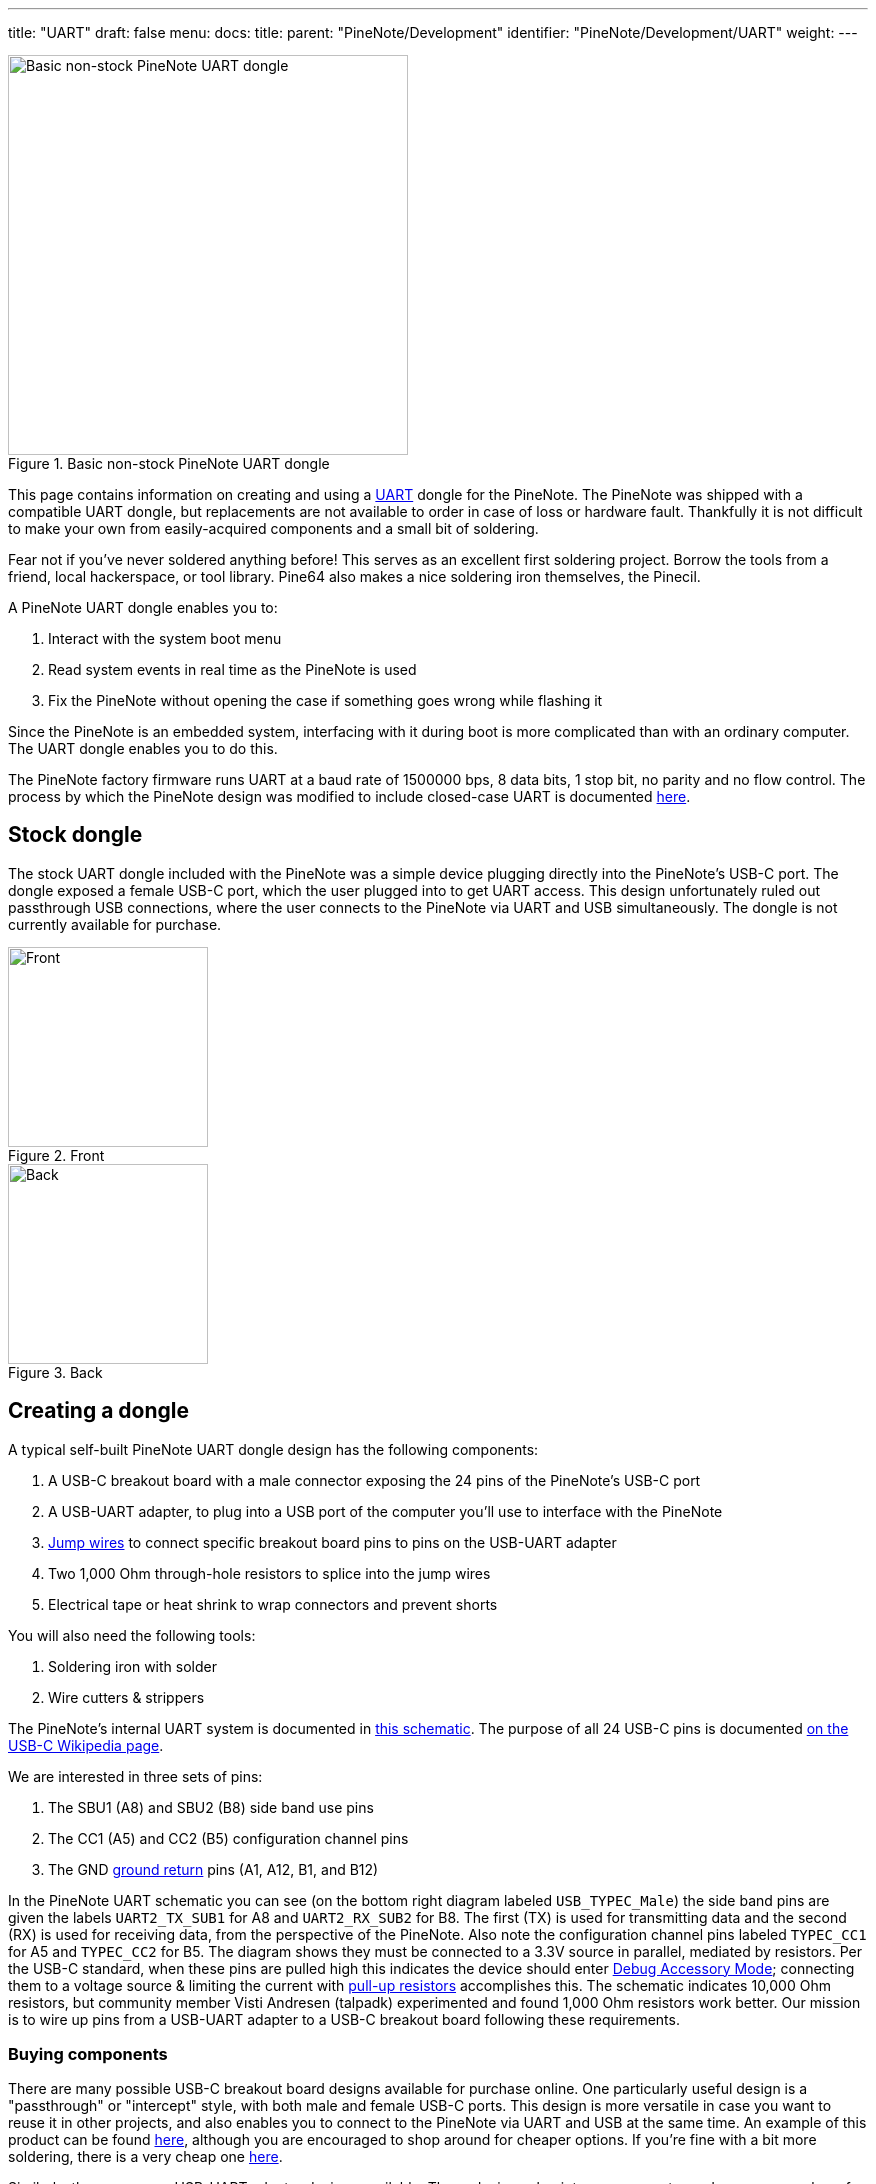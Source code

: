---
title: "UART"
draft: false
menu:
  docs:
    title:
    parent: "PineNote/Development"
    identifier: "PineNote/Development/UART"
    weight: 
---

image::/documentation/PineNote/images/Pinenote-uart-dongle.jpeg[Basic non-stock PineNote UART dongle,title="Basic non-stock PineNote UART dongle",width=400]

This page contains information on creating and using a https://en.wikipedia.org/wiki/Universal_asynchronous_receiver-transmitter[UART] dongle for the PineNote. The PineNote was shipped with a compatible UART dongle, but replacements are not available to order in case of loss or hardware fault. Thankfully it is not difficult to make your own from easily-acquired components and a small bit of soldering.

Fear not if you've never soldered anything before! This serves as an excellent first soldering project. Borrow the tools from a friend, local hackerspace, or tool library. Pine64 also makes a nice soldering iron themselves, the Pinecil.

A PineNote UART dongle enables you to:

. Interact with the system boot menu
. Read system events in real time as the PineNote is used
. Fix the PineNote without opening the case if something goes wrong while flashing it

Since the PineNote is an embedded system, interfacing with it during boot is more complicated than with an ordinary computer. The UART dongle enables you to do this.

The PineNote factory firmware runs UART at a baud rate of 1500000 bps, 8 data bits, 1 stop bit, no parity and no flow control. The process by which the PineNote design was modified to include closed-case UART is documented link:/documentation/PineNote/Hardware_Changes/Closed_Case_UART[here].

== Stock dongle

The stock UART dongle included with the PineNote was a simple device plugging directly into the PineNote's USB-C port. The dongle exposed a female USB-C port, which the user plugged into to get UART access. This design unfortunately ruled out passthrough USB connections, where the user connects to the PineNote via UART and USB simultaneously. The dongle is not currently available for purchase.

image::/documentation/PineNote/images/Pinenote-stock-uart-dongle-front.jpg[Front,title="Front",width=200]
image::/documentation/PineNote/images/Pinenote-stock-uart-dongle-back.jpg[Back,title="Back",width=200]

== Creating a dongle

A typical self-built PineNote UART dongle design has the following components:

. A USB-C breakout board with a male connector exposing the 24 pins of the PineNote's USB-C port
. A USB-UART adapter, to plug into a USB port of the computer you'll use to interface with the PineNote
. https://en.wikipedia.org/wiki/Jump_wire[Jump wires] to connect specific breakout board pins to pins on the USB-UART adapter
. Two 1,000 Ohm through-hole resistors to splice into the jump wires
. Electrical tape or heat shrink to wrap connectors and prevent shorts

You will also need the following tools:

. Soldering iron with solder
. Wire cutters & strippers

The PineNote's internal UART system is documented in https://files.pine64.org/doc/PineNote/PineNote_USB-C_Console_UART_breakout_board_schematic_v1.0_20210903.pdf[this schematic]. The purpose of all 24 USB-C pins is documented https://en.wikipedia.org/wiki/USB-C#Receptacles[on the USB-C Wikipedia page].

We are interested in three sets of pins:

. The SBU1 (A8) and SBU2 (B8) side band use pins
. The CC1 (A5) and CC2 (B5) configuration channel pins
. The GND https://en.wikipedia.org/wiki/Ground_(electricity)[ground return] pins (A1, A12, B1, and B12)

In the PineNote UART schematic you can see (on the bottom right diagram labeled `USB_TYPEC_Male`) the side band pins are given the labels `UART2_TX_SUB1` for A8 and `UART2_RX_SUB2` for B8. The first (TX) is used for transmitting data and the second (RX) is used for receiving data, from the perspective of the PineNote. Also note the configuration channel pins labeled `TYPEC_CC1` for A5 and `TYPEC_CC2` for B5. The diagram shows they must be connected to a 3.3V source in parallel, mediated by resistors. Per the USB-C standard, when these pins are pulled high this indicates the device should enter https://en.wikipedia.org/wiki/USB-C#Debug_Accessory_Mode[Debug Accessory Mode]; connecting them to a voltage source & limiting the current with https://www.electronics-tutorials.ws/logic/pull-up-resistor.html[pull-up resistors] accomplishes this. The schematic indicates 10,000 Ohm resistors, but community member Visti Andresen (talpadk) experimented and found 1,000 Ohm resistors work better. Our mission is to wire up pins from a USB-UART adapter to a USB-C breakout board following these requirements.

=== Buying components

There are many possible USB-C breakout board designs available for purchase online. One particularly useful design is a "passthrough" or "intercept" style, with both male and female USB-C ports. This design is more versatile in case you want to reuse it in other projects, and also enables you to connect to the PineNote via UART and USB at the same time. An example of this product can be found https://pmdway.com/products/usb-3-1-type-c-male-to-female-breakout-test-board[here], although you are encouraged to shop around for cheaper options. If you're fine with a bit more soldering, there is a very cheap one https://www.ebay.com/itm/275407037613[here].

Similarly, there are many USB-UART adapter designs available. These devices plug into your computer and expose a number of pins themselves, connecting to specific pins on the breakout board with jump wires. It is important to get a 3.3V model, or at least a model with the option of 3.3V, as a 5V source might fry the PineNote. https://pmdway.com/products/usb-to-ttl-serial-cp2104-6-pin-converter-module[Here] is one example with jump wires included, although you are again encouraged to shop around for alternatives.

All other necessary components of our UART dongle are readily & cheaply available in many locations.

=== Splicing resistors

image::/documentation/PineNote/images/PineNote-UART-Y-pull-up-resistor-cable.jpg[title="The desired end result; wrap removed from resistors for illustration purposes.",width=400]

This is the only difficult part of the whole process. Your goal is to create a Y-shaped jump wire with 1,000 Ohm through-hole resistors spliced into each of the twin arms. The solitary leg will connect to a 3.3V source on your USB-UART adapter. The twin arms will connect to the configuration channel pins on your USB-C breakout board. Per the USB-C standard, when these pins are pulled high this indicates the device should enter https://en.wikipedia.org/wiki/USB-C#Debug_Accessory_Mode[Debug Accessory Mode]; connecting them to a voltage source & limiting the current with https://www.electronics-tutorials.ws/logic/pull-up-resistor.html[pull-up resistors] accomplishes this.

For this project you'll need:

. A soldering iron with solder
. Wire cutters & strippers
. 2x jumper wires, male/female as compatible with your board designs
. 2x 1,000 Ohm through-hole resistors
. Electrical tape or heat shrink wrap

Consider buying extra jumper wires and resistors in case you mess up. Also double-check that you have 1K resistors with https://resistorcolorcodecalc.com/[this color code calculator]. Although the PineNote UART schematic says to use 10K Ohm resistors, community member Visti Andresen (talpadk) experimented and found 1K is more appropriate.

Assemble your Y-cable as follows:

. Graft one jump wire onto the other to form a Y shape using https://www.youtube.com/watch?v=KpiEfuhPqew[this] technique, ensuring solitary leg end is compatible with your USB-UART adapter
. Splice resistors into the twin arms using https://www.youtube.com/watch?v=RMgMVqqjPZ0[this] technique
. Splice remaining jump wire onto the ends of the resistors, ensuring ends are compatible with your USB-C breakout board
. Cover all exposed wire & resistors with electrical tape or heat shrink wrap

=== Assembly

Once you have acquired all necessary components, assemble the UART dongle as follows:

. Connect a jump wire from the GND pin on the USB-UART adapter to any one of the four GND pins on the USB-C breakout board (A1, A12, B1, or B12)
. Connect a jump wire from the RXD pin on the USB-UART adapter to the `UART2_TX_SUB1` SBU1 pin on the USB-C breakout board (A8)
. Connect a jump wire from the TXD pin on the USB-UART adapter to the `UART2_RX_SUB2` SBU2 pin on the USB-C breakout board (B8)
. Connect your Y-shaped jump wire from the 3.3V source pin on the USB-UART adapter to the CC1 and CC2 pins on the USB-C breakout board (A5 and B5)
. Wrap all metal connectors in electrical tape or heat shrink to prevent accidental shorts

Be **very certain** of your connections for the 3.3V source and its cable, as there is a real risk of irreparably frying your PineNote if they're wrong! Especially be sure you are connecting to a 3.3V source and not a 5V source.

Note that if you mix up the TX/RX pins, it will still work but the USB-C breakout board will just plug into the PineNote upside down. You can therefore choose which orientation you want by swapping the TX/RX pin connections. Experience shows that RX/TX-TX/RX connections will have the PineNote face down while connected, while RX/RX-TX/TX connections will put the PineNote face up.

== Using the dongle

First, use your UART dongle to physically connect your PineNote to your computer:

. Plug the USB-UART adapter into one of your computer's USB ports
. Plug the USB-C breakout board into the USB-C port on the bottom of your PineNote; the orientation matters, so try both and remember which one works

Once the hardware is connected, we need some program on your computer to communicate over that connection with 1500000 (1.5 million) bps, 8 data bits, 1 stop bit, no parity and no flow control.

Here's how you do that:

. Identify the USB-UART adapter in your `/dev` directory by running `ls /dev` with it plugged in, unplugging it, then again running `ls /dev` and seeing what changed; it is likely to be called `/dev/ttyUSB0`
. Check your permissions; run `ls -l /dev/ttyUSB0` to see which groups have access to the dongle (probably `dialout` or `uucp`), and add your user to that group; remember you need to log out before group changes take effect
. Install https://salsa.debian.org/minicom-team/minicom[minicom] (or https://askubuntu.com/q/40959[some other option], but the instructions below are written for `minicom`)
. In a terminal window, run `minicom -D /dev/ttyUSB0 -b 1500000` or run `minicom --setup` to specify these settings by default

Once the software is set up, power-cycle your PineNote; as the system boots you should see text appearing in your terminal window. You can exit the session with `ctrl+a x` then pressing `Enter` to confirm. Run `man minicom` for more details.

=== Sending commands

Pressing `ctrl+a` in `minicom` enables you to send keystrokes to your PineNote. The most important of these is `ctrl+c`, which if sent during boot will put you in the U-Boot command prompt. You can then type `help` to list possible commands.

=== Troubleshooting

If you don't see any text in your terminal as the PineNote boots, or the text is garbled, try the following:

* Ensure your GND, RX/TX, and CC jump wires are connected to the correct pins on both the USB-UART adapter and the USB-C breakout board
* Connect your USB-C breakout board to your PineNote in the opposite orientation
* Run `minicom` as sudo in case your user doesn't have appropriate permissions
* Ensure you are setting the baud rate to 1500000 (1.5 million), and (less importantly because these are probably used by default) 8 data bits, 1 stop bit, no parity and no flow control

If you can see text but are having trouble sending `ctrl+c` to the PineNote during boot:

* Be sure you're typing `ctrl+a` first, or whatever escape sequence your terminal emulator uses
* Send it right as the PineNote is booting, before the loading bar appears on screen
* Double-check your Y-shaped pull-up resistor cable; if this isn't working properly you'll probably be able to read text but not send text

== USB passthrough

If your USB-C breakout board has a passthrough/intercept design, you can connect to your PineNote over USB and UART at the same time. This can be useful when you're doing development work on the PineNote boot process so you don't have to continually reconnect cables. You'll need a USB-A to USB-C cable, connecting directly from your computer's USB-A hub to your USB-C breakout board's female USB-C port. It's important to connect directly from USB-A, without any intermediate USB-C components. Note that connecting a live USB cable to your USB-C breakout board in this way dramatically increases the danger of frying your PineNote with a short, so you should only do this if all connectors are safely wrapped in electrical tape.